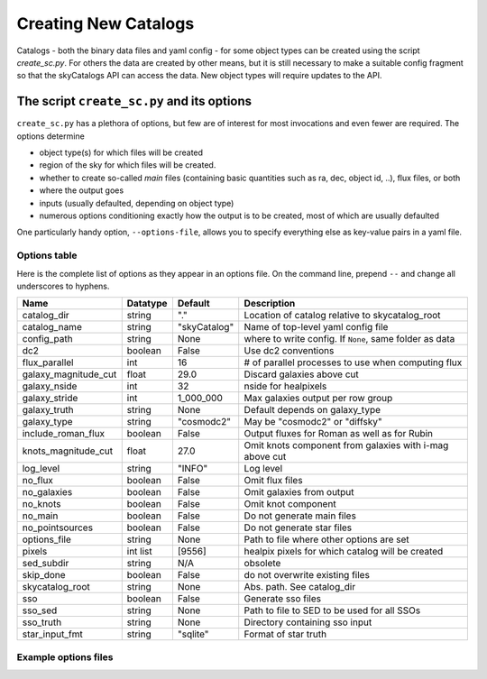 Creating New Catalogs
=====================
Catalogs - both the binary data files and yaml config - for some object types
can be created using the script `create_sc.py`. For others the data are
created by other means, but it is still necessary to make a suitable
config fragment so that the skyCatalogs API can access the data.  New object
types will require updates to the API.

The script ``create_sc.py`` and its options
-------------------------------------------
``create_sc.py`` has a plethora of options, but few are of interest for
most invocations and even fewer are required.  The options determine

* object type(s) for which files will be created
* region of the sky for which files will be created. 
* whether to create so-called *main* files (containing basic quantities
  such as ra, dec, object id, ..), flux files, or both
* where the output goes
* inputs (usually defaulted, depending on object type)
* numerous options conditioning exactly how the output is to be created,
  most of which are usually defaulted

One particularly handy option, ``--options-file``, allows you to specify
everything else as key-value pairs in a yaml file.

Options table
+++++++++++++
Here is the complete list of options as they appear in an options file.
On the command line, prepend ``--`` and change all underscores to hyphens.

=====================  =========  ============  ===============================
Name                   Datatype   Default       Description
=====================  =========  ============  ===============================
catalog_dir            string     "."           Location of catalog relative
                                                to skycatalog_root
catalog_name           string     "skyCatalog"  Name of top-level yaml config
                                                file 
config_path            string     None          where to write config. If
                                                ``None``, same folder as data
dc2                    boolean    False         Use dc2 conventions
flux_parallel          int        16            # of parallel processes to use
                                                when computing flux
galaxy_magnitude_cut   float      29.0          Discard galaxies above cut
galaxy_nside           int        32            nside for healpixels
galaxy_stride          int        1_000_000     Max galaxies output per row
                                                group
galaxy_truth           string     None          Default depends on galaxy_type
galaxy_type            string     "cosmodc2"    May be "cosmodc2" or "diffsky"
include_roman_flux     boolean    False         Output fluxes for Roman as
                                                well as for Rubin
knots_magnitude_cut    float      27.0          Omit knots component from
                                                galaxies with i-mag above cut
log_level              string     "INFO"        Log level
no_flux                boolean    False         Omit flux files
no_galaxies            boolean    False         Omit galaxies from output
no_knots               boolean    False         Omit knot component
no_main                boolean    False         Do not generate main files
no_pointsources        boolean    False         Do not generate star files
options_file           string     None          Path to file where other
                                                options are set
pixels                 int list   [9556]        healpix pixels for which
                                                catalog will be created
sed_subdir             string     N/A           obsolete
skip_done              boolean    False         do not overwrite existing files
skycatalog_root        string     None          Abs. path. See catalog_dir
sso                    boolean    False         Generate sso files
sso_sed                string     None          Path to file to SED to be
                                                used for all SSOs
sso_truth              string     None          Directory containing sso input
star_input_fmt         string     "sqlite"      Format of star truth
=====================  =========  ============  ===============================

Example options files
+++++++++++++++++++++
